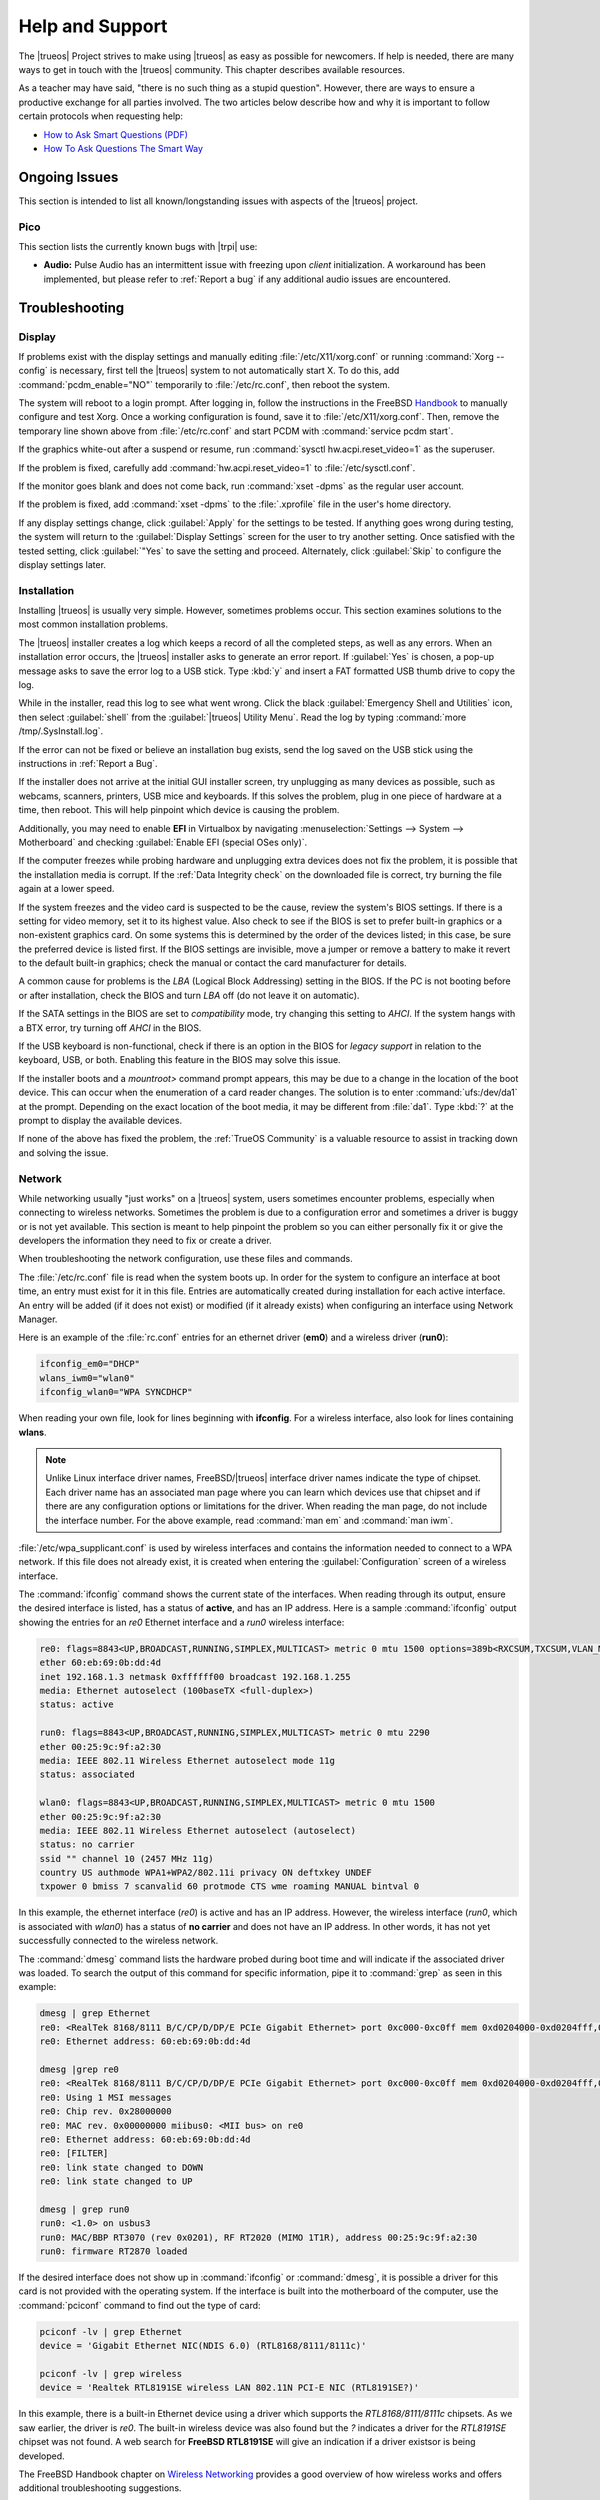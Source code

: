 .. index:: help
.. _Help and Support:

Help and Support
****************

The |trueos| Project strives to make using |trueos| as easy as possible
for newcomers. If help is needed, there are many ways to get in touch
with the |trueos| community. This chapter describes available resources.

As a teacher may have said, "there is no such thing as a stupid
question". However, there are ways to ensure a productive exchange for
all parties involved. The two articles below describe how and why it is
important to follow certain protocols when requesting help:

* `How to Ask Smart Questions (PDF) <http://divajutta.com/doctormo/foo/ask-smart-questions.pdf>`_

* `How To Ask Questions The Smart Way <http://catb.org/~esr/faqs/smart-questions.html>`_

.. index:: help, ongoing issues
.. _Ongoing Issues:

Ongoing Issues
==============

This section is intended to list all known/longstanding issues with
aspects of the |trueos| project.

.. index:: help, pico
.. _Pico:

Pico
----

This section lists the currently known bugs with |trpi| use:

* **Audio:** Pulse Audio has an intermittent issue with freezing upon
  *client* initialization. A workaround has been implemented, but please
  refer to :ref:`Report a bug` if any additional audio issues are
  encountered.

.. index:: help, troubleshooting
.. _Troubleshooting:

Troubleshooting
===============

.. index:: help, troubleshooting, display
.. _Display:

Display
-------

.. TODO review these options and update as necessary with openrc options.

If problems exist with the display settings and manually editing
:file:`/etc/X11/xorg.conf` or running :command:`Xorg --config` is
necessary, first tell the |trueos| system to not automatically start X.
To do this, add :command:`pcdm_enable="NO"` temporarily to
:file:`/etc/rc.conf`, then reboot the system.

The system will reboot to a login prompt. After logging in, follow the
instructions in the FreeBSD
`Handbook <http://www.freebsd.org/doc/en_US.ISO8859-1/books/handbook/x-config.html>`_
to manually configure and test Xorg. Once a working configuration is
found, save it to :file:`/etc/X11/xorg.conf`. Then, remove the
temporary line shown above from :file:`/etc/rc.conf` and start PCDM with
:command:`service pcdm start`.

If the graphics white-out after a suspend or resume, run
:command:`sysctl hw.acpi.reset_video=1` as the superuser.

If the problem is fixed, carefully add :command:`hw.acpi.reset_video=1`
to :file:`/etc/sysctl.conf`.

If the monitor goes blank and does not come back, run
:command:`xset -dpms` as the regular user account.

If the problem is fixed, add :command:`xset -dpms` to the
:file:`.xprofile` file in the user's home directory.

If any display settings change, click :guilabel:`Apply` for the settings
to be tested. If anything goes wrong during testing, the system will
return to the :guilabel:`Display Settings` screen for the user to try
another setting. Once satisfied with the tested setting, click
:guilabel:`"Yes` to save the setting and proceed. Alternately, click
:guilabel:`Skip` to configure the display settings later.

.. index:: help, troubleshooting, installation
.. _installation:

Installation
------------

Installing |trueos| is usually very simple. However, sometimes problems
occur. This section examines solutions to the most common installation
problems.

The |trueos| installer creates a log which keeps a record of all the
completed steps, as well as any errors. When an installation error
occurs, the |trueos| installer asks to generate an error report. If
:guilabel:`Yes` is chosen, a pop-up message asks to save the error log
to a USB stick. Type :kbd:`y` and insert a FAT formatted USB thumb drive
to copy the log.

While in the installer, read this log to see what went wrong. Click the
black :guilabel:`Emergency Shell and Utilities` icon, then select
:guilabel:`shell` from the :guilabel:`|trueos| Utility Menu`. Read the
log by typing :command:`more /tmp/.SysInstall.log`.

If the error can not be fixed or believe an installation bug exists,
send the log saved on the USB stick using the instructions in
:ref:`Report a Bug`.

If the installer does not arrive at the initial GUI installer screen,
try unplugging as many devices as possible, such as webcams, scanners,
printers, USB mice and keyboards. If this solves the problem, plug in
one piece of hardware at a time, then reboot. This will help pinpoint
which device is causing the problem.

Additionally, you may need to enable **EFI** in Virtualbox by navigating
:menuselection:`Settings --> System --> Motherboard` and checking
:guilabel:`Enable EFI (special OSes only)`.

If the computer freezes while probing hardware and unplugging extra
devices does not fix the problem, it is possible that the installation
media is corrupt. If the :ref:`Data Integrity check` on the downloaded
file is correct, try burning the file again at a lower speed.

If the system freezes and the video card is suspected to be the cause,
review the system's BIOS settings. If there is a setting for video
memory, set it to its highest value. Also check to see if the BIOS is
set to prefer built-in graphics or a non-existent graphics card. On some
systems this is determined by the order of the devices listed; in this
case, be sure the preferred device is listed first. If the BIOS settings
are invisible, move a jumper or remove a battery to make it revert to
the default built-in graphics; check the manual or contact the card
manufacturer for details.

A common cause for problems is the *LBA* (Logical Block Addressing)
setting in the BIOS. If the PC is not booting before or after
installation, check the BIOS and turn *LBA* off (do not leave it on
automatic).

If the SATA settings in the BIOS are set to *compatibility* mode, try
changing this setting to *AHCI*. If the system hangs with a BTX error,
try turning off *AHCI* in the BIOS.

If the USB keyboard is non-functional, check if there is an option in
the BIOS for *legacy support* in relation to the keyboard, USB,
or both. Enabling this feature in the BIOS may solve this issue.

If the installer boots and a *mountroot>* command prompt appears, this
may be due to a change in the location of the boot device. This can
occur when the enumeration of a card reader changes. The solution is
to enter :command:`ufs:/dev/da1` at the prompt. Depending on the exact
location of the boot media, it may be different from :file:`da1`. Type
:kbd:`?` at the prompt to display the available devices.

If none of the above has fixed the problem, the :ref:`TrueOS Community`
is a valuable resource to assist in tracking down and solving the issue.

.. index:: help, troubleshooting, network
.. _Network:

Network
-------

While networking usually "just works" on a |trueos| system, users
sometimes encounter problems, especially when connecting to wireless
networks. Sometimes the problem is due to a configuration error and
sometimes a driver is buggy or is not yet available. This section is
meant to help pinpoint the problem so you can either personally fix it
or give the developers the information they need to fix or create a
driver.

When troubleshooting the network configuration, use these files and
commands.

The :file:`/etc/rc.conf` file is read when the system boots up. In
order for the system to configure an interface at boot time, an entry
must exist for it in this file. Entries are automatically created
during installation for each active interface. An entry will be added
(if it does not exist) or modified (if it already exists) when
configuring an interface using Network Manager.

Here is an example of the :file:`rc.conf` entries for an ethernet driver
(**em0**) and a wireless driver (**run0**):

.. code-block:: none

 ifconfig_em0="DHCP"
 wlans_iwm0="wlan0"
 ifconfig_wlan0="WPA SYNCDHCP"

When reading your own file, look for lines beginning with **ifconfig**.
For a wireless interface, also look for lines containing **wlans**.

.. note:: Unlike Linux interface driver names, FreeBSD/|trueos|
   interface driver names indicate the type of chipset. Each driver
   name has an associated man page where you can learn which devices
   use that chipset and if there are any configuration options or
   limitations for the driver. When reading the man page, do not
   include the interface number. For the above example, read
   :command:`man em` and :command:`man iwm`.

:file:`/etc/wpa_supplicant.conf` is used by wireless interfaces and
contains the information needed to connect to a WPA network. If this
file does not already exist, it is created when entering the
:guilabel:`Configuration` screen of a wireless interface.

The :command:`ifconfig` command shows the current state of the
interfaces. When reading through its output, ensure the desired
interface is listed, has a status of **active**, and has an IP address.
Here is a sample :command:`ifconfig` output showing the entries for an
*re0* Ethernet interface and a *run0* wireless interface:

.. code-block:: none

 re0: flags=8843<UP,BROADCAST,RUNNING,SIMPLEX,MULTICAST> metric 0 mtu 1500 options=389b<RXCSUM,TXCSUM,VLAN_MTU,VLAN_HWTAGGING,VLAN_HWCSUM,WOL_UCAST,WOL_MCAST,WOL_MAGIC>
 ether 60:eb:69:0b:dd:4d
 inet 192.168.1.3 netmask 0xffffff00 broadcast 192.168.1.255
 media: Ethernet autoselect (100baseTX <full-duplex>)
 status: active

 run0: flags=8843<UP,BROADCAST,RUNNING,SIMPLEX,MULTICAST> metric 0 mtu 2290
 ether 00:25:9c:9f:a2:30
 media: IEEE 802.11 Wireless Ethernet autoselect mode 11g
 status: associated

 wlan0: flags=8843<UP,BROADCAST,RUNNING,SIMPLEX,MULTICAST> metric 0 mtu 1500
 ether 00:25:9c:9f:a2:30
 media: IEEE 802.11 Wireless Ethernet autoselect (autoselect)
 status: no carrier
 ssid "" channel 10 (2457 MHz 11g)
 country US authmode WPA1+WPA2/802.11i privacy ON deftxkey UNDEF
 txpower 0 bmiss 7 scanvalid 60 protmode CTS wme roaming MANUAL bintval 0

In this example, the ethernet interface (*re0*) is active and has an IP
address. However, the wireless interface (*run0*, which is associated
with *wlan0*) has a status of **no carrier** and does not have an IP
address. In other words, it has not yet successfully connected to the
wireless network.

The :command:`dmesg` command lists the hardware probed during boot time
and will indicate if the associated driver was loaded. To search the
output of this command for specific information, pipe it to
:command:`grep` as seen in this example:

.. code-block:: none

 dmesg | grep Ethernet
 re0: <RealTek 8168/8111 B/C/CP/D/DP/E PCIe Gigabit Ethernet> port 0xc000-0xc0ff mem 0xd0204000-0xd0204fff,0xd0200000-0xd0203fff irq 17 at device 0.0 on pci8
 re0: Ethernet address: 60:eb:69:0b:dd:4d

 dmesg |grep re0
 re0: <RealTek 8168/8111 B/C/CP/D/DP/E PCIe Gigabit Ethernet> port 0xc000-0xc0ff mem 0xd0204000-0xd0204fff,0xd0200000-0xd0203fff irq 17 at device 0.0 on pci8
 re0: Using 1 MSI messages
 re0: Chip rev. 0x28000000
 re0: MAC rev. 0x00000000 miibus0: <MII bus> on re0
 re0: Ethernet address: 60:eb:69:0b:dd:4d
 re0: [FILTER]
 re0: link state changed to DOWN
 re0: link state changed to UP

 dmesg | grep run0
 run0: <1.0> on usbus3
 run0: MAC/BBP RT3070 (rev 0x0201), RF RT2020 (MIMO 1T1R), address 00:25:9c:9f:a2:30
 run0: firmware RT2870 loaded

If the desired interface does not show up in :command:`ifconfig` or
:command:`dmesg`, it is possible a driver for this card is not provided
with the operating system. If the interface is built into the
motherboard of the computer, use the :command:`pciconf` command to find
out the type of card:

.. code-block:: none

 pciconf -lv | grep Ethernet
 device = 'Gigabit Ethernet NIC(NDIS 6.0) (RTL8168/8111/8111c)'

 pciconf -lv | grep wireless
 device = 'Realtek RTL8191SE wireless LAN 802.11N PCI-E NIC (RTL8191SE?)'

In this example, there is a built-in Ethernet device using a driver
which supports the *RTL8168/8111/8111c* chipsets. As we saw earlier, the
driver is *re0*. The built-in wireless device was also found but the *?*
indicates a driver for the *RTL8191SE* chipset was not found. A web
search for **FreeBSD RTL8191SE** will give an indication if a driver
existsor is being developed.

The FreeBSD Handbook chapter on
`Wireless Networking <http://www.freebsd.org/doc/en_US.ISO8859-1/books/handbook/network-wireless.html>`_
provides a good overview of how wireless works and offers additional
troubleshooting suggestions.

.. index:: help, troubleshooting, printer
.. _printer:

Printer
-------

Here are some solutions to common printing problems:

* **A test page prints but it is all garbled:** This typically means
  the system is using the wrong driver. If your specific model was not
  listed, click :menuselection:`Adminstration --> Modify Printer` for
  the printer in the :guilabel:`Printers` tab. In the screen shown in
  :ref:`print7`, try choosing another driver close to your model
  number. If trial and error does not fix the problem, see if there are
  any suggestions for your model in the
  `Open Printing database <http://www.openprinting.org/printers>`_. A
  web search for the word "freebsd" followed by the printer model name
  may also help you find the correct driver to use.

* **Nothing happens when you try to print:** In this case, type
  :command:`tail -f /var/log/cups/error_log` in a console and then try
  to print a test page. The error messages should appear in the console.
  If the solution is not obvious from the error messages, try a web
  search for the error message. If still stuck, post the error, the
  model of your printer, and your version of |trueos| as you
  :ref:`Report a Bug`.

.. index:: help, troubleshooting, sound
.. _sound:

Sound
-----

Type :command:`mixer` from the command line to see the current sound
settings

.. code-block:: none

 mixer
 Mixer vol      is currently set to   0:0
 Mixer pcm      is currently set to 100:100
 Mixer speaker  is currently set to 100:100
 Mixer mic      is currently set to  50:50
 Mixer rec      is currently set to   1:1
 Mixer monitor  is currently set to  42:42
 Recording source: monitor

If any of these settings are set to *0*, set them to a higher value by
specifying the name of the mixer setting and a percentage value up to
*100*

.. code-block:: none

 mixer vol 100
 Setting the mixer vol from 0:0 to 100:100.

To make the change permanent, create a file named :file:`.xprofile` in
the home directory the containing the corrected mixer setting.

If only one or two mixer settings are available, the default mixer
channel will need to change. As the superuser, try
:command:`sysctl -w hw.snd.default_unit=1` to alter the mixer channel.

To see if the mixer has changed to the correct channel, type
:command:`mixer` again. If there are still only have one or two mixer
settings, try setting the :command:`sysctl` value to *2*, and, if
necessary, *3*.

Once all of the mixer settings appear and none are set to *0*, sound
should now work. If it still does not, these resources may help pinpoint
the problem:

* `Sound Section of FreeBSD Handbook <http://www.freebsd.org/doc/en_US.ISO8859-1/books/handbook/sound-setup.html>`_

* `FreeBSD Sound Wiki <https://wiki.FreeBSD.org/Sound>`_

If sound issues persist, check the :ref:`Help and Support` chapter to
determine what help resources are available. If/when reporting the
issue, be sure to include both the version of |trueos| and name of
the sound card.

.. index:: community, chat
.. _TrueOS Community:

The |trueos| Community
======================

The |trueos| community has grown and evolved since the project's
inception. A wide variety of chat channels and forum options are now
available for users to interact with each other, contributors to the
project, and the core development team.

.. index:: community, gitter
.. _Gitter Chat:

Gitter Chat
-----------

The |trueos| Project uses
`Gitter <https://en.wikipedia.org/wiki/Gitter>`_ to provide real-time
chat and collaboration with |trueos| users and developers. Gitter does
not require an application to use, but does require a login using
either an existing GitHub or Twitter account.

To access the TrueOS Gitter community, point a web browser to
https://gitter.im/trueos.

Gitter also maintains a full archive of the chat history. This means
lengthy conversations about hardware issues or workarounds are always
available for reference. To access the Gitter archive, navigate to
the desired |trueos| room's archive. For example, here is the address of
the TrueOS Lobby archive: https://gitter.im/trueos/Lobby/archives.

.. note:: It is not required to log in to Gitter to browse the archive.

Gitter is a great way to chat with other users and get answers to
questions. Here are few things to keep in mind when asking a question
on the Gitter channel:

* Most of the regular users are always logged in, even when they are
  away from their computer or are busy doing other things. If no one
  responds immediately, do not get mad, leave the channel, and never
  come back again. Stick around for a while to see if anyone responds.

* Users represent many different time zones. It is quite possible it is
  late at night or very early in the morning for some users when asking
  a question.

* Do not post large error messages in the channel. Instead, use a
  pasting service such as pastebin.com and refer to the URL on channel.

* Be polite and do not demand a response from others.

* It is considered rude to "Chat Privately" with someone who does not
  know you without first asking their permission. If no one answers
  the question, do not start chatting privately with unkown people in
  the room.

* The first time joining the channel, it is okay to say hi and introduce
  yourself. If a new person joins the channel, feel free to welcome them
  and to make them feel welcome.

.. index:: community, reddit
.. _TrueOS Subreddit:

|trueos| Subreddit
------------------

The |trueos| Project also has a
`Subreddit <https://www.reddit.com/r/TrueOS/>`_ for users who prefer
to use Reddit to ask questions and to search for or post how-tos. A
Reddit account is not required in order to read the Subreddit, but will
be necessary to create a login account to submit or comment on posts.

.. index:: community, discourse
.. _Discourse:

Discourse
---------

|trueos| also has a discourse `channel <https://discourse.trueos.org/>`_
managed concurrently with the Subreddit. Functionally similar to the
Subreddit, a new user will need to sign up with Discourse in order to
create posts, but it is possible to view the current posts without an
account.

.. index:: community, IRC
.. _IRC:

IRC
---

Like many open source projects, |trueos| has an Internet Relay Chat
(IRC) channel so users can chat and get help in real time. To get
connected, use this information in your IRC client:

* Server name: irc.freenode.net
* Channel name: #trueos (note the :kbd:`#` is required)

|appcafe| has an IRC category where you can find IRC client software.
If you do not wish to install an IRC client, you can use the web
interface to view #trueos.

IRC is a great way to chat with other users and get answers to your
questions. Here are a few things to keep in mind if you ask a question
on IRC:

* Most of the regular users are always logged in, even when they are
  away from their computer or are busy doing other things. If you do not
  get an answer right away, do not get mad, leave the channel, and never
  come back again. Stick around for a while to see if anyone responds.
* IRC users represent many different time zones. It possibly late at
  night or very early in the morning for some users when you ask a
  question.
* Do not post error messages in the channel as the IRC software will
  probably kick you out for flooding and it is considered to be bad
  etiquette. Instead, use a pasting service such as
  `pastebin <http://pastebin.com/>`_ and refer to the URL on channel.
* Be polite and do not demand that others answer your question.
* It is considered rude to DM (direct message) someone who does not know
  you. If no one answers your question, do not start DMing people you do
  not know.
* The first time you join a channel, it is okay to say hi and introduce
  yourself.


.. index:: community, social
.. _Social Media:

Social Media
------------

The |trueos| project maintains several social media sites to help users
keep up-to-date with what is happening and to provide venues for
developers and users to network with each other. Anyone is welcome to
join.

* `Official TrueOS® Blog <https://www.trueos.org/blog/>`_

* `TrueOS® Project on Twitter <https://twitter.com/TrueOS_Project/>`_

* `TrueOSD® Facebook Group <https://www.facebook.com/groups/4210443834/>`_

* `TrueOS® LinkedIn Group <http://www.linkedin.com/groups?gid=1942544>`_

.. index:: contributing
.. _Get Involved:

Contributing to |trueos|
========================

Many in the |trueos| community have assisted in its development,
providing valuable contributions to the project. |trueos| is a large
project with many facets, meaning there is ample opportunity for a wide
variety of skill sets to easily improve the project.

.. index:: contributing, bug
.. _Report a bug:

Report a bug
------------

One of the most effective ways to assist the |trueos| Project is by
reporting problems or bugs encountered while using |trueos|. Anyone can
report a |trueos| bug. Here is a rundown of the |trueos| bug
reporting tools:

* |trueos| uses `GitHub <https://github.com/trueos/>`_, to manage bugs.
  A GitHub account is required before bugs can be reported. Navigate
  to https://github.com, fill in the required fields, and click
  :guilabel:`Sign up for GitHub` to create a new github account.

.. note:: The GitHub issues tracker uses email to update contributors
   on the status of bugs. Please use a valid and frequently used
   email address when creating a GitHub account for the efficient
   resolution of issues.

* The |trueos| code has been organized into repositories representing
  the |lumina| desktop, the graphical utilities, |sysadm|, and various
  other applications. When reporting a bug, select the *trueos-core*"
  repository. If the bug is specific to |lumina|, instead select the
  *lumina* repository.

* After clicking a repostitory name, use the :guilabel:`Search` bar on
  its page to confirm no similar bug report exists. If a similar
  report does exist, add any additional information to the report via
  a comment. While it is not required to log in to search existing bugs,
  adding a comment or creating a new report does require signing into
  the website.

* To create a new bug report, navigate to the 
  `trueos-core repository <https://github.com/trueos/trueos-core>`_ and
  press :menuselection:`Issues --> New Issue` within the repository.
  :numref:`Figure %s <bug1>` shows the creation of a new bug report.
  
.. _bug1:

.. figure:: images/bug1.png
   :scale: 100%

   Creating a Bug Report

Here are some guidelines for creating solid bug reports:

**Title Area**

The ideal title is clear, concise, and informative. Here are some
recommendations for creating a title:

* Be objective and clear (and refrain from using idioms or slang).
* Include the application name if the issue is related to an application.
* Include keywords from any error messages you receive.
* Avoid using vague language such as "failed", "useless", or "crashed".

Here are some examples to show the difference between a helpful title
and a non-helpful title:

.. code-block:: none

   Example 1:

   Non-Helpful:
   Lumina-FM crashed.
   Helpful:
   Lumina-FM crashed after clicking on a directory name.

   Example 2:

   Non-Helpful:
   Extracting an archive doesn't work.
   Helpful:
   Lumina-Archiver shows the error "file not supported" when opening a .cab file.


**Comment Area**

Like with the *title*, being clear and concise is extremely helpful.
Many people feel they must fill this area with lots of information.
While listing a lot of information seems helpful, specific details are
often more useful in issue resolution.

The most important pieces of information to include are:

A) What happened.

B) What you expected to happen.

C) (**Critical**) Steps to reproduce the issue. Please provide the exact
   steps you can take to produce this issue from a fresh boot. If the
   issue is application specific, provide the exact steps from a fresh
   start of the application.

D) List any changes you may have made to your system from its initial
   install. In most cases, this does not need to be extremely detailed.
   We simply need to know if you have installed or removed any major
   applications or if you have changed any OS settings. If you are
   unsure of every change you have made, list what comes to mind.

E) List the hardware of the system where the issue occurred. If you are
   using an OEM laptop/Desktop, telling us the brand/model is usually
   sufficient. If the issue is wireless related, please check the
   system manufacturer's website for your brand/model and let us know
   what wireless cards may be shipped in your laptop. If you are using
   a custom built desktop, all we primarily need to know is CPU, RAM,
   and GPU. If you happen to know the motherboard model, please include
   that as well. Attaching a copy of :file:`/var/run/dmesg.boot` may be
   helpful, as this file shows the hardware probed the last time the
   |trueos| system booted. Finally, including the output of
   :command:`uname -a` is helpful.

Being clear and direct with your answers is very helpful. Since we are
not watching you use your computer and do not see what you see, we are
totally dependent on your clear explanation. We only know what you tell
us. Some users worry they have not provided enough information when they
file a ticket. In most cases, providing the information for these five
items is sufficient. If we need additional information, we will request
it.

**Additional Information**

Please do not think you are unable to file your bug ticket without
additional information. Providing the listed information above is the
most important information for contributors to know. Providing logs does
not help as much as those five pieces of information. In some cases,
providing logs without providing those five items may mean we are unable
to resolve the issue you are having.

Additionally useful information may include: 

* Screen captures of the error.
  `Lumina Screenshot <https://lumina-desktop.org/handbook/luminautl.html#screenshot>`_
  may be useful.
* Command Line Output Logs
* Truss Logs
* Debugger Backtrace Logs

After describing the issue, click :guilabel:`Submit new issue` to create
the issue. The bug tracker will attach a unique number to the report and
send update messages to the the registered email address whenever
activity occurs with the bug report.

.. index:: contributing, testing
.. _Become a Beta Tester:

Become a Beta Tester
--------------------

If you enjoy tinkering with operating systems and have a bit of spare
time, one of the most effective ways to can assist the |trueos|
community is by reporting any encountered problems while using |trueos|.

If a spare system or virtual machine is available, you can also download
and try out the latest testing snapshots. Having as many people as
possible using |trueos| on many different hardware configurations
assists the Project in finding and fixing bugs. This makes using
|trueos| better for everyone.

If becoming a tester is tempting, join the Gitter
`TrueOS® Lobby <https://gitter.im/trueos/Lobby>`_. New testing versions,
once available, will be announced here. You will also be able to see
any problems other testers are finding and can check to see if the
problem exists on your hardware as well.

Anyone can become a beta tester. If you find a bug while testing,
accurately describe the situation when
:ref:`Reporting a bug <Report a bug>` so it can be fixed as soon as
possible.

.. index:: contributing, translations
.. _Become a Translator:

Translation
-----------

If interested in translating |trueos| into your native language, start
by choosing which of the three translation areas to work in:

1. Translate the graphical menus within the |trueos| operating system.

2. Translate the documentation published with |trueos|.

3. Translate the |trueos| website.

This section describes each of these translation areas in more detail
and how to begin as a translator.

Regardless of the type of desired translation, you should first join the
`TrueOS® Lobby <https://gitter.im/trueos/Lobby>`_. The first time
joining the channel, introduce yourself and indicate which language(s)
and which type(s) of translations you can assist with. This allows you
to meet other volunteers as well as stay informed of any notices or
updates affecting translators.

.. index:: contributing, translations, interface
.. _Interface Translation:

Interface Translation
^^^^^^^^^^^^^^^^^^^^^

|trueos| uses `Weblate <https://weblate.org>`_ for managing
localization of the menu screens used by the installer and the |trueos|
utilities. Weblate makes it easy to find out if your native language
has been fully localized for |trueos|. It also makes it easy to verify
and submit translated text as it provides a web editor and commenting
system. This means translators can spend more time making and
reviewing translations rather than learning how to use a translation
tool.

To assist with a localization, open the
`TrueOS® translation website <http://weblate.trueos.org/>`_ in a web
browser. An example is seen in :numref:`Figure %s <translate1>`. 

.. _translate1:

.. figure:: images/translate1.png
   :scale: 100%

   |trueos| Weblate Translation System

Before editing a translation, first create a a login account and verify
the activation email. Once logged in, click 
:guilabel:`Manage your languages`, shown in
:numref:`Figure %s <translate2>`.

.. _translate2:

.. figure:: images/translate2.png
   :scale: 100%

   Weblate Dashboard

In the screen shown in :numref:`Figure %s <translate3>`, use the
:guilabel:`Interface Language` drop-down menu to select the language for
the Weblate interface. Then, in :guilabel:`Translated languages`, use
the :guilabel:`arrows` to add or remove the languages you wish to
translate. Once any selections are made, click :guilabel:`Save`.

.. _translate3:

.. figure:: images/translate3.png
   :scale: 100%

   Manage Languages

.. note:: If the language you wish to translate is missing from the
   "Translated languages" menu, request its addition in the
   `TrueOS® Lobby <https://gitter.im/trueos/Lobby>`_.

Next, click :guilabel:`Projects` at the top of the screen to select
a localization project. In the example shown in
:numref:`Figure %s <translate4>`, the user has selected the
*trueos-utils-qt5* project, which represents the localization of the
|trueos| graphical interface. This screen shows the components of the
project and the current progress of each component's translation. The
green bar indicates the localization percentage. If a component is not
at 100%, this means its untranslated menus will instead appear in
English.

.. _translate4:

.. figure:: images/translate4.png
   :scale: 100%

   Project Selection

To start translating, click a component name. In the screen shown in
:numref:`Figure %s <translate5>`, select a language and click
:guilabel:`Translate`.

.. _translate5:

.. figure:: images/translate5.png  
   :scale: 100%

   Translation Languages

In the example shown in :numref:`Figure %s <translate6>`, the user has
selected to translate the *pc-installgui* component into the Spanish
language. The English text is displayed in the :guilabel:`Source` field
and the translator can type the Spanish translation into the
:guilabel:`Translation` field. Use the :guilabel:`arrows` near the
:guilabel:`Strings needing action` field to navigate between strings
to translate.

.. _translate6:

.. figure:: images/translate6.png
   :scale: 100%

   Translation Editor

If assistance is needed with either a translation or the Weblate system,
ask for help in the `TrueOS® Lobby <https://gitter.im/trueos/Lobby>`_. 

.. index:: contributing, translations, documentation
.. _Documentation Translation:

Documentation Translation
^^^^^^^^^^^^^^^^^^^^^^^^^

.. TODO review this section with the final word on using Weblate for
   documentation translation.

The source for the |trueos| Users Handbook is stored in the
`TrueOS® github repository <https://github.com/trueos/trueos-docs/tree/master/trueos-handbook>`_.
This allows the documentation and its translations to be built with
the operating system. Documentation updates are automatically pushed
to the |trueos| website and, when the system is updated using the
|sysadm| `Update Manager <https://sysadm.us/handbook/client/sysadmclient.html#update-manager>`_,
the doc updates are installed to a local copy named
:file:`/usr/local/share/trueos/handbook/trueos.html`. This ensures the
installed version of the Handbook always matches the operating system
and new features are documented as they are added, appearing as a local
copy on the user's system.

The |trueos| build server provides the HTML version of the |trueos|
Users Handbook. Instructions for building your own HTML, PDF, or EPUB
version can be found in this
`README.md <https://github.com/trueos/trueos-docs/blob/master/trueos-handbook/README.md>`_.

The documentation source files have been integrated into the Weblate
translation system so the |trueos| documentation can be translated
using a web browser. The process is similar to
:ref:`Interface Translation` except **trueos-guide** mus be selected
from the :guilabel:`Projects` drop-down menu shown in :ref:`translate4`.

It is important to be aware of a few elements when translating the
documentation:

At this time, some formatting tags are still displayed in raw text, as
seen in the examples in :numref:`Figure %s <translate7>` and
:numref:`Figure %s <translate8>`.

.. danger:: Do not remove the formatting as this can break the
   documentation build for that language.

In :ref:`translate7`, it is fine to translate the phrase "Using the
Text Installer", but care must be taken to avoid removing any of the
surrounding colons and backticks, or to change the text of the *ref*
tag. In :ref:`translate8`, the asterisks are used to bold the words
"bare minimum". It is fine to translate "bare minimum", but do **not**
remove the asterisks.

.. _translate7:

.. figure:: images/translate7.png
   :scale: 100%

   Formatting Characters - Do Not Remove

.. _translate8:

.. figure:: images/translate8.png
   :scale: 100%

   More Formatting Characters

To build a local HTML copy that includes the latest translations, either
for personal use or to visualize the translated Guide, type these
commands from the command line:

.. note:: These instructions are for a |trueos| system.

.. code-block:: none

 sudo pkg install trueos-toolchain
 rehash
 git clone git://github.com/trueos/trueos-docs
 cd trueos-docs/trueos-handbook
 sudo make i18n
 make html
 ls _build
 doctrees                html-es                 html-tr  		pcbsd-handbook-i18n.txz               
 html                    html-fr                 html-uk
 html-da		 html-id		 locale
 html-de                 html-pt_BR        	 locale-po     

 
This will make an HTML version of the Guide for each of the available
translations. In this example, translations are available for English
(in :file:`html`), Danish, German, Spanish, French, Indonesian,
Brazilian Portuguese, Turkish, and UK English. To update the HTML at a
later time

.. code-block:: none

 cd ~/trueos-docs
 git pull
 cd trueos-docs/trueos-handbook 
 sudo make i18n
 sudo make html

.. index:: contributing, translations, website
.. _Website Translation:

Website Translation
^^^^^^^^^^^^^^^^^^^

If you are interested in translating the |trueos| website, introduce
yourself in the `TrueOS® Lobby <https://gitter.im/trueos/Lobby>`_.

Currently, the website is being translated to several languages,
including: Dutch, French, German, Polish, Spanish, Swedish, and Turkish.

.. index:: contributing, development
.. _Development:

Development
-----------

If you like programming, and especially coding on FreeBSD, we would
love to see you join the |trueos| team as a |trueos| committer.
Developers who want to help improve the |trueos| codebase are always
welcome! To participate in core development, introduce yourself in the
`TrueOS® Lobby <https://gitter.im/trueos/Lobby>`_. Feel free to browse
the :guilabel:`Issues` in the 
`TrueOS® repository <https://github.com/trueos/>`_. If you see
something you want to work on, or have a proposal for a project to add
to |trueos|, mention it and someone will be happy to help you get
started.

Most of the |trueos| specific GUI tools are developed in C++ using Qt
libraries and other non-GUI development is done using standard Bourne
shell scripts. There may be cases where other languages or libraries
are needed, but those will be evaluated on a case-by-case basis.

.. index:: contributing, development, source code
.. _Getting the Source Code:

Getting the Source Code
^^^^^^^^^^^^^^^^^^^^^^^

The |trueos| source code is available from
`GitHub <https://github.com/trueos/>`_. The code has been organized
into repositories which represent the |lumina| desktop, the graphical
utilities, |sysadm|, and various other applications. :command:`git`
needs to be installed in order to download the source code. When using
|trueos|, :command:`git` is included in the base install.

To download the source code, :command:`cd` to the directory to store
the source code and specify the name of the desired repository. In
this example, the user wishes to download the source for the graphical
utilities:

.. code-block:: none

 git clone git://github.com/trueos/trueos-utils-qt5

This will create a directory with the same name as the repository.

.. note:: To keep the local copy in sync with the official repository,
   periodically run :command:`git pull` within the directory.

.. TODO :command:`portsnap fetch extract` is being reworked. Use git
   instructions for now (12/5/16).

Before compiling any source, ensure the Ports Collection is installed.
At this time, **git** is used to fetch and update ports (see
:ref:`FreeBSD Ports`).

Fetching ports for the first time (as root):

.. code-block:: none

 # git clone http://github.com/trueos/freebsd-ports.git /usr/ports

Update an existing :file:`ports` directory (as root):

.. code-block:: none

 # cd /usr/ports
 
 # git pull

Then, :command:`cd` to the directory containing the source to build and
run the :command:`mkport.sh` script. In this example, the developer
wants to compile the graphical utilities:

.. code-block:: none

 cd trueos-utils-qt5

 ./mkport.sh /usr/ports/

This will create a port which can be installed. The name of the port
is located in :file:`mkport.sh`. This example determines the name of
the port directory, changes to it, and then builds the port. Since this
system is already running the |trueos| graphical utilities,
:command:`reinstall` is used to overwrite the current utilities:

.. code-block:: none

 grep port= mkport.sh
 port="sysutils/trueos-utils-qt5"
 cd /usr/ports/sysutils/trueos-utils-qt5
 make reinstall
 
If you plan to make source changes, several Qt IDEs are available in
the |sysadm| `AppCafe <https://sysadm.us/handbook/client/sysadmclient.html#appcafe>`_.
The `QtCreator <http://wiki.qt.io/Category:Tools::QtCreator>`_
application is a full-featured IDE designed to help new Qt users get up
and running faster while boosting the productivity of experienced Qt
developers.
`Qt Designer <http://doc.qt.io/qt-4.8/designer-manual.html>`_ is
lighter weight as it is only a :file:`.ui` file editor and does not
provide any other IDE functionality. 

If planning to submit changes to be included in |trueos|, fork the
repository using the instructions in
`fork a repo <https://help.github.com/articles/fork-a-repo>`_. Make your
changes to the fork, then submit them by issuing a
`git pull request <https://help.github.com/articles/using-pull-requests>`_.
Once your changes have been reviewed, they will be committed or sent
back with suggestions for improvement.

.. index:: contributing, development, guidelines
.. _Design Guidelines:

Design Guidelines
^^^^^^^^^^^^^^^^^

|trueos| is a community driven project that relies on the support of
developers in the community to help in the design and implementation
of new utilities and tools for |trueos|. The Project aims to present a
unified design so that programs feel familiar to users. As an example,
while programs could have **File**, **Main**, or **System** as their
first entry in a menu bar, **File** is used as the accepted norm for the
first category on the menu bar.

This section describes a small list of guidelines for menu and program
design in |trueos|.

Any graphical program that is a fully featured utility, such as
`Life Preserver <https://sysadm.us/handbook/client/sysadmclient.html#life-preserver>`_,
should have a *File* menu. However, file menus are not necessary for
small widget programs or dialogue boxes. When making a file menu, a good
rule of thumb is keep it simple. Most |trueos| utilities do not need
more than two or three items on the file menu.

**Configure** is our adopted standard for the category containing
settings or configuration-related settings. If additional categories
are needed, check to see what other |trueos| utilities are using.

File menu icons are taken from the KDE Oxygen theme located in
:file:`/usr/local/share/icons/oxygen`. Use these file menu icons so we
do not have many different icons used for the same function.
:numref:`Table %s <common icons>` lists the commonly used icons and
their default file names.

.. tabularcolumns:: |>{\RaggedRight}p{\dimexpr 0.32\linewidth-2\tabcolsep}
                    |>{\RaggedRight}p{\dimexpr 0.32\linewidth-2\tabcolsep}
                    |>{\RaggedRight}p{\dimexpr 0.36\linewidth-2\tabcolsep}|

.. _common icons:

.. table:: Commonly Used File Menu Icons
   :class: longtable

   +-----------+-----------------+--------------------+
   | Function  | File Menu Icon  | File Name          |
   +===========+=================+====================+
   | Quit      | row 1, cell 2   | window-close.png   |
   +-----------+-----------------+--------------------+
   | Settings  | row 2, cell 2   | configure.png      |
   +-----------+-----------------+--------------------+

|trueos| utilities use these buttons:

* **Apply:** Executes settings changes and leaves the window open.

* **Close:** Exits program without applying settings.

* **OK:** Closes dialogue window and saves settings.

* **Cancel:** Closes dialog window without applying settings.

* **Save:** Keeps the current settings and closes window.

Fully functional programs like
`Life Preserver <https://sysadm.us/handbook/client/sysadmclient.html#life-preserver>`_
do not use close buttons on the front of the application. Basically,
whenever there is a *File* menu, that and an :guilabel:`x` in the top
right corner of the application are used instead. Dialogues and widget
programs are exceptions to this rule.

Many users benefit from keyboard shortcuts and we aim to make them
available in every |trueos| utility. Qt makes it easy to assign
keyboard shortcuts. For instance, to configure keyboard shortcuts that
browse the **File** menu, put :command:`&File` in the text slot for the
menu entry when making the application. Whichever letter has the
:kbd:`&` symbol in front of it will become the hot key. You can also
make a shortcut key by clicking the menu or submenu entry and assigning
a shortcut key. Be careful not to duplicate hot keys or shortcut keys.
Every key in a menu and submenu should have a key assigned for ease of
use and accessibility. :numref:`Table %s <shortcuts>` and
:numref:`Table %s <hotkeys>` summarize the commonly used shortcut and
hot keys.

.. tabularcolumns:: |>{\RaggedRight}p{\dimexpr 0.50\linewidth-2\tabcolsep}
                    |>{\RaggedRight}p{\dimexpr 0.50\linewidth-2\tabcolsep}|

.. _shortcuts:

.. table:: Shortcut Keys
   :class: longtable

   +---------------+---------+
   | Shortcut Key  | Action  |
   +===============+=========+
   | CTRL + Q      | Quit    |
   +---------------+---------+
   | F1            | Help    |
   +---------------+---------+

.. tabularcolumns:: |>{\RaggedRight}p{\dimexpr 0.50\linewidth-2\tabcolsep}
                    |>{\RaggedRight}p{\dimexpr 0.50\linewidth-2\tabcolsep}|

.. _hotkeys:

.. table:: Hot Keys
   :class: longtable

   +---------+----------------+
   | Hot Key | Action         |
   +=========+================+
   | Alt + Q | Quit           |
   +---------+----------------+
   | Alt + S | Settings       |
   +---------+----------------+
   | Alt + I | Import         |
   +---------+----------------+
   | Alt + E | Export         |
   +---------+----------------+
   | ALT + F | File Menu      |
   +---------+----------------+
   | ALT + C | Configure Menu |
   +---------+----------------+
   | ALT + H | Help Menu      |
   +---------+----------------+

When saving an application's settings, the QSettings class should be
used if possible. There are two different *organizations*, depending
on whether the application is running with *root* permissions or user
permissions. Use **TrueOS** for the organization for applications which
run with user permissions and **TrueOS-root** for applications which are
started with root permissions via :command:`sudo`. Proper use prevents
the directory where settings files are saved from being locked down by
*root* applications, allowing user applications to save and load their
settings. Examples 1 and 2 demonstrate how to use the QSettings class
for each type of permission.

**Example 1: User Permission Settings**

.. code-block:: none

 (user application - C++ code): 
 QSettings settings("TRUEOS", "myapplication");

**Example 2: Root Permission Settings**

.. code-block:: none

 (root application - C++ code):
 QSettings settings("TRUEOS-root", "myapplication");

Developers will also find these resources helpful: 

* `Commits Mailing List <http://lists.pcbsd.org/mailman/listinfo/commits>`_

* `Qt 5.4 Documentation <http://doc.qt.io/qt-5/index.html>`_

* `C++ Tutorials <http://www.cplusplus.com/doc/tutorial/>`_

.. index:: contributing, advocacy
.. _Advocacy:

Advocacy
--------

Love |trueos|? Why not tell your family, friends, fellow students and
colleagues about it? You will not be the only one who prefers a
virus-free, feature-rich, and no-cost operating system. Here are some
suggestions for getting started:

* Burn a couple of DVDs and pass them out. If your school or user
  group has an upcoming event where you can promote |trueos|, you can
  request additional DVDs from sales@pcbsd.com.

* Consider giving a presentation about |trueos| at a local community
  event, conference, or online. Let us know about it and we will help
  you spread the word.

* Write a personal blog detailing your journey from your first |trueos|
  install experience to your most recent accomplishment. The blog
  could also be used to teach or explain how to perform tasks on
  |trueos|. A regional language blog may help build the community in
  your area and to find others with similar interests.

.. index:: additional resources
.. _additional resources:

Additional Resources
====================

Need more information? A number of useful resources that may aid in
using |trueos| are available.

.. index:: additional resources, freebsd handbook
.. _FreeBSD Handbook and FAQ:

FreeBSD Handbook and FAQ
------------------------

|trueos| uses FreeBSD as its underlying operating system, so everything
in the
`FreeBSD Handbook <http://www.freebsd.org/doc/en_US.ISO8859-1/books/handbook/>`_
and
`FreeBSD FAQ <http://www.freebsd.org/doc/en/books/faq/>`_ applies to
|trueos| as well. Both documents are comprehensive and cover nearly
every possible task to accomplish on a FreeBSD system. They are also an
excellent resource for learning how things work under the hood of a
|trueos| system.

.. note:: Some configurations described in the FreeBSD Handbook already
   "just work" on a |trueos| system as they have been pre-configured. In
   these instances, reading the FreeBSD Handbook section can help to
   learn how the system is configured and why it works.

.. index:: additional resources, search portals
.. _Search and Portals:

Search and Portals
------------------

Many BSD related search portals exist. If unable to find an answer
from the forums or mailing lists, try searching these websites:

* `The OpenDirectory <http://www.dmoz.org/Computers/Software/Operating_Systems/Unix/BSD/>`_

* `FreeBSD Search <http://www.freebsd.org/search/index.html>`_
  (includes mailing list archives, man pages, and web pages) 

* `FreeBSD News <https://www.freebsdnews.com/>`_

* `About BSD <http://aboutbsd.net/>`_

* `BSD Guides <http://www.bsdguides.org/guides/>`_

* `Slashdot BSD <https://bsd.slashdot.org/>`_

* `DistroWatch <http://distrowatch.com/>`_

* `LinuxBSDos <http://linuxbsdos.com/>`_

.. index:: additional resources, more
.. _More Resources:

More Resources
--------------

Many BSD sites and resources may also contain useful information:

* `The FreeBSD Diary <http://www.freebsddiary.org/>`_

* `TrueOS® YouTube channel <https://www.youtube.com/channel/UCyd7MaPVUpa-ueUsGjUujag>`_

* `BSD YouTube channel <https://www.youtube.com/user/bsdconferences>`_

* `BSD Talk <http://bsdtalk.blogspot.com/>`_

* `BSD Now <http://www.bsdnow.tv/>`_

* `BSD Magazine <https://bsdmag.org/>`_ (free, monthly download)

* `FreeBSD Journal <http://www.freebsdjournal.com/>`_ (bi-monthly magazine)

* `BSD Hacks <http://shop.oreilly.com/product/9780596006792.do>`_ (book)

* `The Best of FreeBSD Basics <http://reedmedia.net/books/freebsd-basics/>`_ (book)

* `Definitive Guide to PC-BSD® <http://www.apress.com/9781430226413>`_ (book)

**ZFS Resources**

* `ZFS Evil Tuning Guide <http://www.solarisinternals.com/wiki/index.php/ZFS_Evil_Tuning_Guide>`_

* `FreeBSD ZFS Tuning Guide <https://wiki.FreeBSD.org/ZFSTuningGuide>`_

* `ZFS Best Practices Guide <http://www.solarisinternals.com/wiki/index.php/ZFS_Best_Practices_Guide>`_

* `ZFS Administration Guide <http://docs.oracle.com/cd/E19253-01/819-5461/index.html>`_

* `Becoming a ZFS Ninja (video) <https://blogs.oracle.com/video/entry/becoming_a_zfs_ninja>`_

* `Blog post explaining how ZFS simplifies the storage stack <https://blogs.oracle.com/bonwick/entry/rampant_layering_violation>`_
